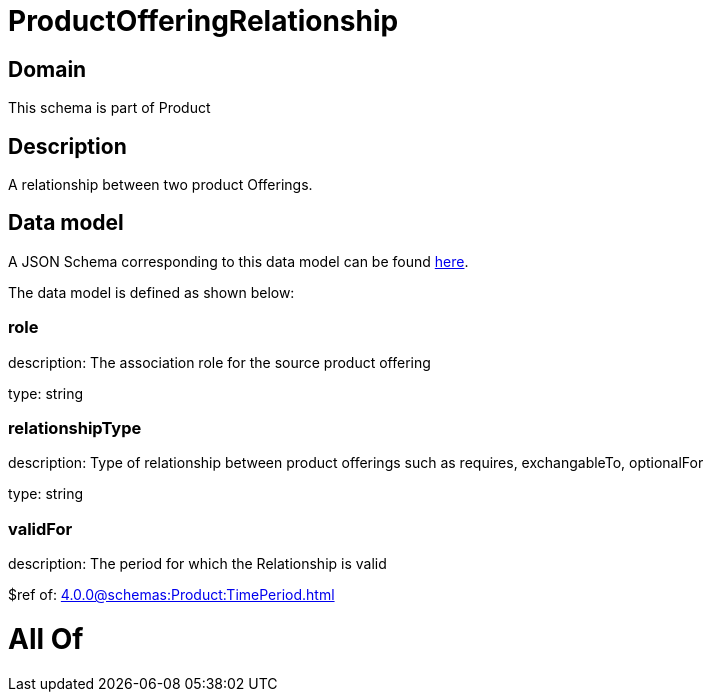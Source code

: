 = ProductOfferingRelationship

[#domain]
== Domain

This schema is part of Product

[#description]
== Description

A relationship between two product Offerings.


[#data_model]
== Data model

A JSON Schema corresponding to this data model can be found https://tmforum.org[here].

The data model is defined as shown below:


=== role
description: The association role for the source product offering

type: string


=== relationshipType
description: Type of relationship between product offerings such as requires, exchangableTo, optionalFor

type: string


=== validFor
description: The period for which the Relationship is valid

$ref of: xref:4.0.0@schemas:Product:TimePeriod.adoc[]


= All Of 
